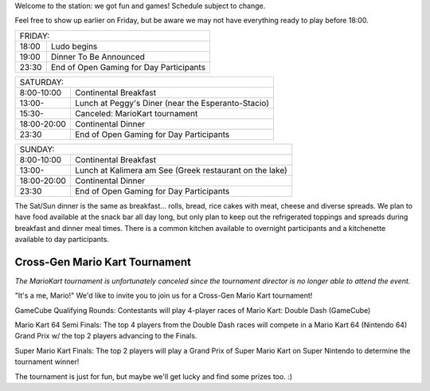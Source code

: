 .. title: Schedule
.. slug: schedule
.. date: 2022-09-12 15:22:58+02:00
.. tags: 
.. category: 
.. link: 
.. description: 
.. type: text

Welcome to the station: we got fun and games! Schedule subject to change.

Feel free to show up earlier on Friday, but be aware we may not have everything ready to play before 18:00.

===== ===========
FRIDAY:
-----------------
18:00 Ludo begins
19:00 Dinner To Be Announced
23:30 End of Open Gaming for Day Participants
===== ===========

=========== =====================
SATURDAY:
---------------------------------
8:00-10:00  Continental Breakfast
13:00-      Lunch at Peggy's Diner (near the Esperanto-Stacio)
15:30-      Canceled: MarioKart tournament
18:00-20:00 Continental Dinner
23:30       End of Open Gaming for Day Participants
=========== =====================

=========== =====================
SUNDAY:
---------------------------------
8:00-10:00  Continental Breakfast
13:00-      Lunch at Kalimera am See (Greek restaurant on the lake)
18:00-20:00 Continental Dinner
23:30       End of Open Gaming for Day Participants
=========== =====================

The Sat/Sun dinner is the same as breakfast… rolls, bread, rice cakes with meat, cheese and diverse spreads. We plan to have food available at the snack bar all day long, but only plan to keep out the refrigerated toppings and spreads during breakfast and dinner meal times. There is a common kitchen available to overnight participants and a kitchenette available to day participants.

Cross-Gen Mario Kart Tournament
-------------------------------

*The MarioKart tournament is unfortunately canceled since the tournament director is no longer able to attend the event.*

"It's a me, Mario!" We'd like to invite you to join us for a Cross-Gen Mario Kart tournament!

GameCube Qualifying Rounds: Contestants will play 4-player races of Mario Kart: Double Dash (GameCube)

Mario Kart 64 Semi Finals: The top 4 players from the Double Dash races will compete in a Mario Kart 64 (Nintendo 64) Grand Prix w/ the top 2 players advancing to the Finals.

Super Mario Kart Finals: The top 2 players will play a Grand Prix of Super Mario Kart on Super Nintendo to determine the tournament winner!

The tournament is just for fun, but maybe we'll get lucky and find some prizes too. :)
